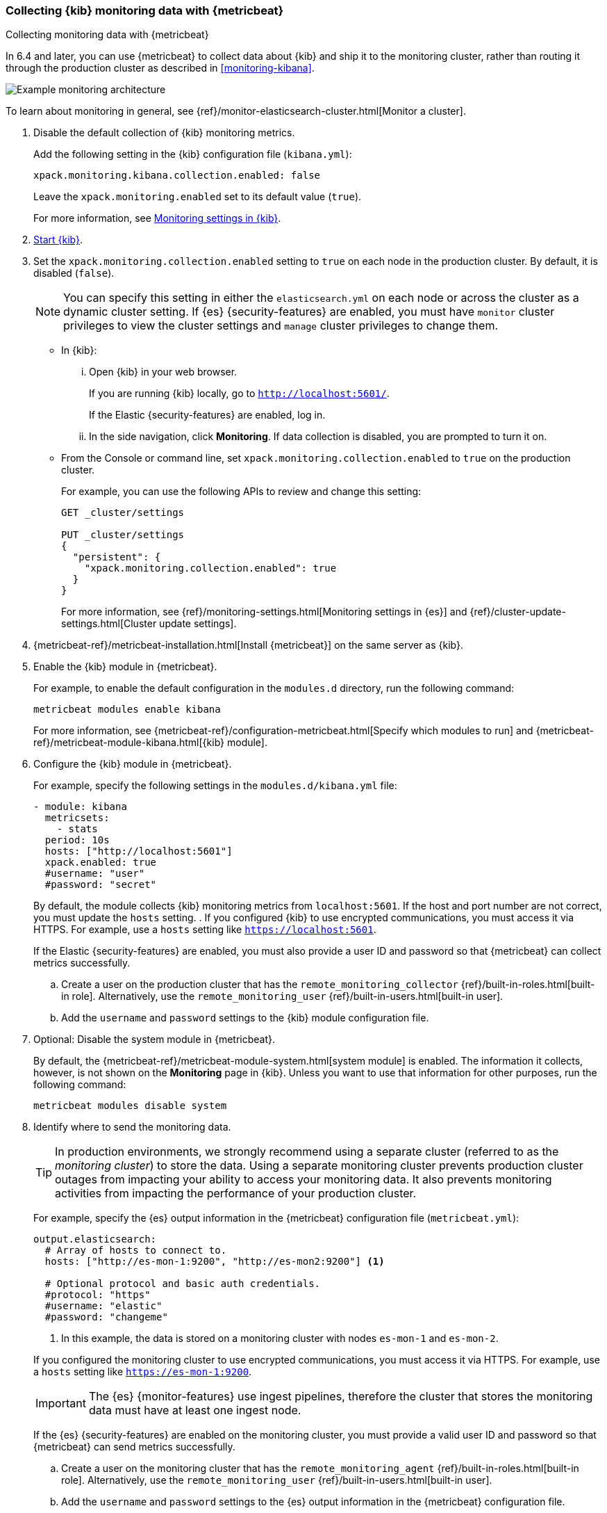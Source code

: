 [role="xpack"]
[[monitoring-metricbeat]]
=== Collecting {kib} monitoring data with {metricbeat}
[subs="attributes"]
++++
<titleabbrev>Collecting monitoring data with {metricbeat}</titleabbrev>
++++

In 6.4 and later, you can use {metricbeat} to collect data about {kib} 
and ship it to the monitoring cluster, rather than routing it through the 
production cluster as described in <<monitoring-kibana>>. 

image::user/monitoring/images/metricbeat.png[Example monitoring architecture]

To learn about monitoring in general, see 
{ref}/monitor-elasticsearch-cluster.html[Monitor a cluster]. 

//NOTE: The tagged regions are re-used in the Stack Overview.

. Disable the default collection of {kib} monitoring metrics. +
+
--
// tag::disable-kibana-collection[]
Add the following setting in the {kib} configuration file (`kibana.yml`): 

[source,yaml]
----------------------------------
xpack.monitoring.kibana.collection.enabled: false
----------------------------------

Leave the `xpack.monitoring.enabled` set to its default value (`true`). 

// end::disable-kibana-collection[]
For more information, see 
<<monitoring-settings-kb,Monitoring settings in {kib}>>.
--

. <<start-stop,Start {kib}>>.

. Set the `xpack.monitoring.collection.enabled` setting to `true` on 
each node in the production cluster. By default, it is disabled (`false`).
+
--
NOTE: You can specify this setting in either the `elasticsearch.yml` on each 
node or across the cluster as a dynamic cluster setting. If {es} 
{security-features} are enabled, you must have `monitor` cluster privileges to 
view the cluster settings and `manage` cluster privileges to change them.

--

** In {kib}:

... Open {kib} in your web browser. 
+
--
If you are running {kib} locally, go to `http://localhost:5601/`. 

If the Elastic {security-features} are enabled, log in. 
--

... In the side navigation, click *Monitoring*. If data collection is disabled, 
you are prompted to turn it on. 

** From the Console or command line, set `xpack.monitoring.collection.enabled` 
to `true` on the production cluster. +
+
--
For example, you can use the following APIs to review and change this setting:

[source,js]
----------------------------------
GET _cluster/settings

PUT _cluster/settings
{
  "persistent": {
    "xpack.monitoring.collection.enabled": true
  }
}
----------------------------------

For more information, see {ref}/monitoring-settings.html[Monitoring settings in {es}] 
and {ref}/cluster-update-settings.html[Cluster update settings].
--

. {metricbeat-ref}/metricbeat-installation.html[Install {metricbeat}] on the 
same server as {kib}.

. Enable the {kib} module in {metricbeat}. +
+
--
// tag::enable-kibana-module[]
For example, to enable the default configuration in the `modules.d` directory, 
run the following command:

["source","sh",subs="attributes,callouts"]
----------------------------------------------------------------------
metricbeat modules enable kibana
----------------------------------------------------------------------

For more information, see 
{metricbeat-ref}/configuration-metricbeat.html[Specify which modules to run] and 
{metricbeat-ref}/metricbeat-module-kibana.html[{kib} module]. 
// end::enable-kibana-module[]
--

. Configure the {kib} module in {metricbeat}. +
+
--
// tag::configure-kibana-module[]
For example, specify the following settings in the `modules.d/kibana.yml` file:

[source,yaml]
----------------------------------
- module: kibana
  metricsets:
    - stats
  period: 10s
  hosts: ["http://localhost:5601"]
  xpack.enabled: true
  #username: "user"
  #password: "secret"
----------------------------------

By default, the module collects {kib} monitoring metrics from `localhost:5601`.
If the host and port number are not correct, you must update the `hosts`
setting. . If you configured {kib} to use encrypted communications, you must
access it via HTTPS. For example, use a `hosts` setting like
`https://localhost:5601`. 
// end::configure-kibana-module[]

// tag::remote-monitoring-user[]
If the Elastic {security-features} are enabled, you must also provide a user 
ID and password so that {metricbeat} can collect metrics successfully. 

.. Create a user on the production cluster that has the 
`remote_monitoring_collector` {ref}/built-in-roles.html[built-in role]. 
Alternatively, use the `remote_monitoring_user` 
{ref}/built-in-users.html[built-in user].

.. Add the `username` and `password` settings to the {kib} module configuration 
file.
// end::remote-monitoring-user[]
--

. Optional: Disable the system module in {metricbeat}.
+
--
// tag::disable-system-module[]
By default, the {metricbeat-ref}/metricbeat-module-system.html[system module] is
enabled. The information it collects, however, is not shown on the *Monitoring*
page in {kib}. Unless you want to use that information for other purposes, run
the following command:

["source","sh",subs="attributes,callouts"]
----------------------------------------------------------------------
metricbeat modules disable system
----------------------------------------------------------------------
// end::disable-system-module[] 
--

. Identify where to send the monitoring data. +
+
--
TIP: In production environments, we strongly recommend using a separate cluster 
(referred to as the _monitoring cluster_) to store the data. Using a separate 
monitoring cluster prevents production cluster outages from impacting your 
ability to access your monitoring data. It also prevents monitoring activities 
from impacting the performance of your production cluster.

For example, specify the {es} output information in the {metricbeat} 
configuration file (`metricbeat.yml`):

[source,yaml]
----------------------------------
output.elasticsearch:
  # Array of hosts to connect to.
  hosts: ["http://es-mon-1:9200", "http://es-mon2:9200"] <1>
  
  # Optional protocol and basic auth credentials.
  #protocol: "https"
  #username: "elastic"
  #password: "changeme"
----------------------------------
<1> In this example, the data is stored on a monitoring cluster with nodes 
`es-mon-1` and `es-mon-2`. 

If you configured the monitoring cluster to use encrypted communications, you
must access it via HTTPS. For example, use a `hosts` setting like
`https://es-mon-1:9200`.

IMPORTANT: The {es} {monitor-features} use ingest pipelines, therefore the
cluster that stores the monitoring data must have at least one ingest node.

If the {es} {security-features} are enabled on the monitoring cluster, you must
provide a valid user ID and password so that {metricbeat} can send metrics 
successfully. 

.. Create a user on the monitoring cluster that has the 
`remote_monitoring_agent` {ref}/built-in-roles.html[built-in role]. 
Alternatively, use the `remote_monitoring_user` 
{ref}/built-in-users.html[built-in user].

.. Add the `username` and `password` settings to the {es} output information in 
the {metricbeat} configuration file.

For more information about these configuration options, see 
{metricbeat-ref}/elasticsearch-output.html[Configure the {es} output].
--

. {metricbeat-ref}/metricbeat-starting.html[Start {metricbeat}]. 

. <<monitoring-data,View the monitoring data in {kib}>>. 
